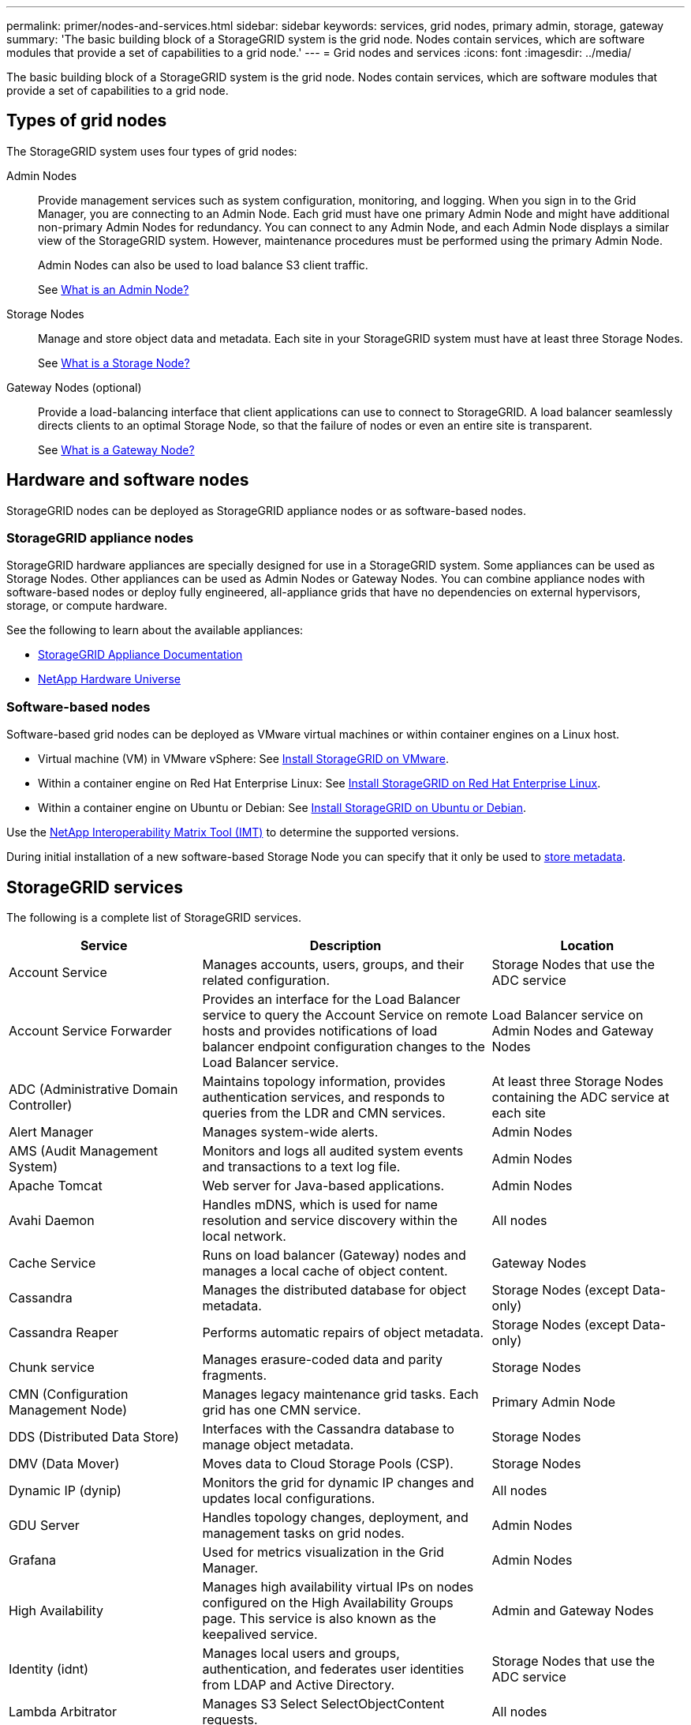 ---
permalink: primer/nodes-and-services.html
sidebar: sidebar
keywords: services, grid nodes, primary admin, storage, gateway
summary: 'The basic building block of a StorageGRID system is the grid node. Nodes contain services, which are software modules that provide a set of capabilities to a grid node.'
---
= Grid nodes and services
:icons: font
:imagesdir: ../media/

[.lead]
The basic building block of a StorageGRID system is the grid node. Nodes contain services, which are software modules that provide a set of capabilities to a grid node.

== Types of grid nodes

The StorageGRID system uses four types of grid nodes:

Admin Nodes:: Provide management services such as system configuration, monitoring, and logging. When you sign in to the Grid Manager, you are connecting to an Admin Node. Each grid must have one primary Admin Node and might have additional non-primary Admin Nodes for redundancy. You can connect to any Admin Node, and each Admin Node displays a similar view of the StorageGRID system. However, maintenance procedures must be performed using the primary Admin Node.
+
Admin Nodes can also be used to load balance S3 client traffic.
+
See link:what-admin-node-is.html[What is an Admin Node?]

Storage Nodes:: Manage and store object data and metadata. Each site in your StorageGRID system must have at least three Storage Nodes.
+
See link:what-storage-node-is.html[What is a Storage Node?]

Gateway Nodes (optional):: Provide a load-balancing interface that client applications can use to connect to StorageGRID. A load balancer seamlessly directs clients to an optimal Storage Node, so that the failure of nodes or even an entire site is transparent.
+
See link:what-gateway-node-is.html[What is a Gateway Node?]

== Hardware and software nodes
StorageGRID nodes can be deployed as StorageGRID appliance nodes or as software-based nodes.

=== StorageGRID appliance nodes

StorageGRID hardware appliances are specially designed for use in a StorageGRID system. Some appliances can be used as Storage Nodes. Other appliances can be used as Admin Nodes or Gateway Nodes. You can combine appliance nodes with software-based nodes or deploy fully engineered, all-appliance grids that have no dependencies on external hypervisors, storage, or compute hardware.

See the following to learn about the available appliances: 

* https://docs.netapp.com/us-en/storagegrid-appliances/[StorageGRID Appliance Documentation^]
* https://hwu.netapp.com[NetApp Hardware Universe^] 

=== Software-based nodes

Software-based grid nodes can be deployed as VMware virtual machines or within container engines on a Linux host.

* Virtual machine (VM) in VMware vSphere: See link:../vmware/index.html[Install StorageGRID on VMware].

* Within a container engine on Red Hat Enterprise Linux: See link:../rhel/index.html[Install StorageGRID on Red Hat Enterprise Linux].

* Within a container engine on Ubuntu or Debian: See link:../ubuntu/index.html[Install StorageGRID on Ubuntu or Debian].

Use the https://imt.netapp.com/matrix/#welcome[NetApp Interoperability Matrix Tool (IMT)^] to determine the supported versions.

During initial installation of a new software-based Storage Node you can specify that it only be used to link:../primer/what-storage-node-is.html#types-of-storage-nodes[store metadata].

[[storagegrid-services]]
== StorageGRID services

The following is a complete list of StorageGRID services.

[cols="2a,3a,2a" options="header"]
|===
| Service | Description| Location

| Account Service
|	Manages accounts, users, groups, and their related configuration.
|	Storage Nodes that use the ADC service

| Account Service Forwarder
|	Provides an interface for the Load Balancer service to query the Account Service on remote hosts and provides notifications of load balancer endpoint configuration changes to the Load Balancer service.
| Load Balancer service on Admin Nodes and Gateway Nodes

| ADC (Administrative Domain Controller)
|	Maintains topology information, provides authentication services, and responds to queries from the LDR and CMN services.
|	At least three Storage Nodes containing the ADC service at each site

| Alert Manager
|	Manages system-wide alerts.
|	Admin Nodes

| AMS (Audit Management System)
|	Monitors and logs all audited system events and transactions to a text log file.
|	Admin Nodes

| Apache Tomcat
|	Web server for Java-based applications.
|	Admin Nodes

| Avahi Daemon
|	Handles mDNS, which is used for name resolution and service discovery within the local network.
|	All nodes

| Cache Service
|	Runs on load balancer (Gateway) nodes and manages a local cache of object content.
|	Gateway Nodes

| Cassandra
|	Manages the distributed database for object metadata.
|	Storage Nodes (except Data-only)

| Cassandra Reaper
|	Performs automatic repairs of object metadata.
|	Storage Nodes (except Data-only)

| Chunk service
|	Manages erasure-coded data and parity fragments.
|	Storage Nodes

| CMN (Configuration Management Node)
|	Manages legacy maintenance grid tasks. Each grid has one CMN service.
|	Primary Admin Node

| DDS (Distributed Data Store)
|	Interfaces with the Cassandra database to manage object metadata.
|	Storage Nodes

| DMV (Data Mover)
|	Moves data to Cloud Storage Pools (CSP).
|	Storage Nodes

| Dynamic IP (dynip)
|	Monitors the grid for dynamic IP changes and updates local configurations.
|	All nodes

| GDU Server
|	Handles topology changes, deployment, and management tasks on grid nodes.
|	Admin Nodes

| Grafana
|	Used for metrics visualization in the Grid Manager.
|	Admin Nodes

| High Availability
|	Manages high availability virtual IPs on nodes configured on the High Availability Groups page. This service is also known as the keepalived service.
|	Admin and Gateway Nodes

| Identity (idnt)
|	Manages local users and groups, authentication, and federates user identities from LDAP and Active Directory.
|	Storage Nodes that use the ADC service

| Lambda Arbitrator
|	Manages S3 Select SelectObjectContent requests.
|	All nodes

| LDR (Local Distribution Router)
|	Manages the storage and transfer of content within the grid.
|	Storage Nodes

| Leak Detection
|	Detects and cleans leaked erasure coded chunks and replicated data.
|	Storage Nodes

| Management API
|	Handles grid management requests from API clients.
|	Admin Nodes

| Management Interface
|	Receives and processed attribute notifications from other StorageGRID services.
|	Admin Nodes

| miscd Information Service Control Daemon
|	Provides an interface for querying and managing services on other nodes and for managing environmental configurations on the node such as querying the state of services running on other nodes.
|	All nodes

| MySQL Database Service
|	Administrative database management service.
|	Admin Nodes

| Net Monitor
|	Reports networking config information from ethtool.
|	All nodes

| nginx
|	Acts as an authentication and secure communication mechanism for various grid services (such as Prometheus and Dynamic IP) to be able to talk to services on other nodes over HTTPS APIs.
|	All nodes

| nginx-gw Load Balancer
|	Provides load balancing of S3 traffic from clients to Storage Nodes. The Load Balancer service can be configured through the Load Balancer Endpoints configuration page. This service is also known as the nginx-gw service.
|	Admin and Gateway Nodes

| NMS (Network Management System)
|	Powers the monitoring, reporting, and configuration options that are displayed through the Grid Manager.
| Admin Nodes

| Node Exporter (Prometheus data collection)
|	Publishes system-level statistics for Prometheus time series metric collection.
|	All nodes

| ntp
|	Network time protocol (NTP) service.
|	All nodes

| Persistence
|	Manages files on the root disk that need to persist across a reboot.
|	All nodes

| Prometheus
|	Collects time series metrics from services on all nodes.
|	Admin Nodes

| RSM (Replicated State Machine)
|	Ensures platform service requests are sent to their respective endpoints.
|	Storage Nodes that use the ADC service

| rsyslog
|	Manages reliable persistence of software logs to disk and exports syslog (when the Use External Syslog Server feature is enabled).
|	All nodes

| Server Manager
|	Manages StorageGRID services.
|	All nodes

| SNMP Agent
|	Responds to SNMP requests.
|	Admin Nodes

| SNMP Port Management Service
|	Handles dynamic management of SNMP ports.
|	All nodes

| SSH (Secure Shell)
|	Handles secure access and remote system management.
|	All nodes

| SSM (System Status Monitor)
|	Monitors hardware conditions and reports to the NMS service.
|	All nodes

| Stat
|	Records additional metrics related to S3 buckets.
|	Storage Nodes

| Trace Agent (jaeger-agent)
|	Receives and processes tracing information submitted by the trace collector (jaeger-collector).
|	All nodes

| Trace Collector (jaeger-collector)
|	Performs trace collection to gather information for use by technical support. The trace collector service uses open source Jaeger software.
|	Admin Nodes
|===